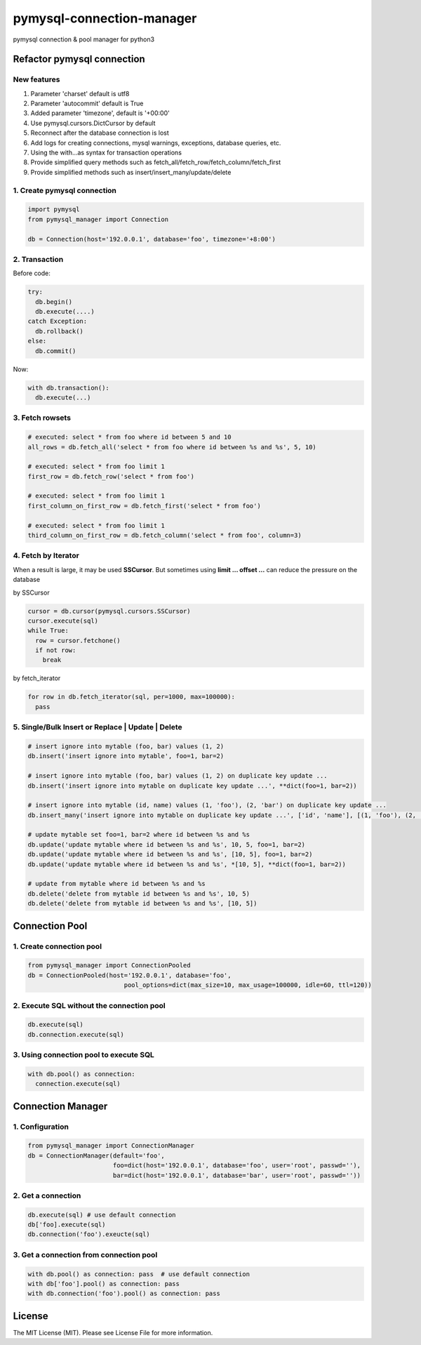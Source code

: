 pymysql-connection-manager
##########################

pymysql connection & pool manager for python3


Refactor pymysql connection
===========================

New features
------------

1. Parameter 'charset' default is utf8
#. Parameter 'autocommit' default is True
#. Added parameter 'timezone', default is '+00:00'
#. Use pymysql.cursors.DictCursor by default
#. Reconnect after the database connection is lost
#. Add logs for creating connections, mysql warnings, exceptions, database queries, etc.
#. Using the with...as syntax for transaction operations
#. Provide simplified query methods such as fetch_all/fetch_row/fetch_column/fetch_first
#. Provide simplified methods such as insert/insert_many/update/delete

1. Create pymysql connection
----------------------------

.. code-block:: python

  import pymysql
  from pymysql_manager import Connection

  db = Connection(host='192.0.0.1', database='foo', timezone='+8:00')

2. Transaction
--------------

Before code:

.. code-block:: python

  try:
    db.begin()
    db.execute(....)
  catch Exception:
    db.rollback()
  else:
    db.commit()

Now:

.. code-block:: python

  with db.transaction():
    db.execute(...)

3. Fetch rowsets
----------------

.. code-block:: python

  # executed: select * from foo where id between 5 and 10
  all_rows = db.fetch_all('select * from foo where id between %s and %s', 5, 10)

  # executed: select * from foo limit 1
  first_row = db.fetch_row('select * from foo')

  # executed: select * from foo limit 1
  first_column_on_first_row = db.fetch_first('select * from foo')

  # executed: select * from foo limit 1
  third_column_on_first_row = db.fetch_column('select * from foo', column=3)

4. Fetch by Iterator
--------------------

When a result is large, it may be used **SSCursor**. But sometimes using **limit ... offset ...** can reduce the pressure on the database


by SSCursor

.. code-block:: python

  cursor = db.cursor(pymysql.cursors.SSCursor)
  cursor.execute(sql)
  while True:
    row = cursor.fetchone()
    if not row:
      break

by fetch_iterator

.. code-block:: python

  for row in db.fetch_iterator(sql, per=1000, max=100000):
    pass

5. Single/Bulk Insert or Replace | Update | Delete
--------------------------------------------------

.. code-block:: python

  # insert ignore into mytable (foo, bar) values (1, 2)
  db.insert('insert ignore into mytable', foo=1, bar=2)

  # insert ignore into mytable (foo, bar) values (1, 2) on duplicate key update ...
  db.insert('insert ignore into mytable on duplicate key update ...', **dict(foo=1, bar=2))

  # insert ignore into mytable (id, name) values (1, 'foo'), (2, 'bar') on duplicate key update ...
  db.insert_many('insert ignore into mytable on duplicate key update ...', ['id', 'name'], [(1, 'foo'), (2, 'bar')])

  # update mytable set foo=1, bar=2 where id between %s and %s
  db.update('update mytable where id between %s and %s', 10, 5, foo=1, bar=2)
  db.update('update mytable where id between %s and %s', [10, 5], foo=1, bar=2)
  db.update('update mytable where id between %s and %s', *[10, 5], **dict(foo=1, bar=2))

  # update from mytable where id between %s and %s
  db.delete('delete from mytable id between %s and %s', 10, 5)
  db.delete('delete from mytable id between %s and %s', [10, 5])


Connection Pool
===============

1. Create connection pool
-------------------------

.. code-block:: python

  from pymysql_manager import ConnectionPooled
  db = ConnectionPooled(host='192.0.0.1', database='foo',
                            pool_options=dict(max_size=10, max_usage=100000, idle=60, ttl=120))

2. Execute SQL without the connection pool
------------------------------------------

.. code-block:: python

  db.execute(sql)
  db.connection.execute(sql)

3. Using connection pool to execute SQL
---------------------------------------

.. code-block:: python

  with db.pool() as connection:
    connection.execute(sql)


Connection Manager
==================

1. Configuration
----------------

.. code-block:: python

  from pymysql_manager import ConnectionManager
  db = ConnectionManager(default='foo',
                         foo=dict(host='192.0.0.1', database='foo', user='root', passwd=''),
                         bar=dict(host='192.0.0.1', database='bar', user='root', passwd=''))

2. Get a connection
-------------------

.. code-block:: python

  db.execute(sql) # use default connection
  db['foo].execute(sql)
  db.connection('foo').exeucte(sql)

3. Get a connection from connection pool
----------------------------------------

.. code-block:: python

  with db.pool() as connection: pass  # use default connection
  with db['foo'].pool() as connection: pass
  with db.connection('foo').pool() as connection: pass


License
=======

The MIT License (MIT). Please see License File for more information.
